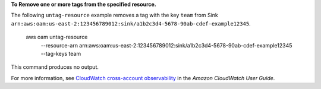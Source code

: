 **To Remove one or more tags from the specified resource.**

The following ``untag-resource`` example removes a tag with the key ``team`` from Sink ``arn:aws:oam:us-east-2:123456789012:sink/a1b2c3d4-5678-90ab-cdef-example12345``.

    aws oam untag-resource \
        --resource-arn arn:aws:oam:us-east-2:123456789012:sink/a1b2c3d4-5678-90ab-cdef-example12345 \
        --tag-keys team

This command produces no output.

For more information, see `CloudWatch cross-account observability <https://docs.aws.amazon.com/AmazonCloudWatch/latest/monitoring/CloudWatch-Unified-Cross-Account.html>`__ in the *Amazon CloudWatch User Guide*.